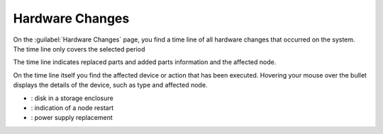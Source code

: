 .. |hw_changes| image:: ../../_static/hw_changes.png
   :scale: 70

.. |hw_changes_powercycle| image:: ../../_static/hw_changes_powercycle.png

.. |hw_changes_se| image:: ../../_static/hw_changes_se.png

.. |hw_changes_ps| image:: ../../_static/hw_changes_ps.png

.. _system_hw_changes:

Hardware Changes
================

On the :guilabel:`Hardware Changes` page, you find a time line of all hardware changes that occurred on
the system. The time line only covers the selected period

The time line indicates replaced parts and added parts information and the affected node.

|hw_changes|

On the time line itself you find the affected device or action that has been executed. Hovering your 
mouse over the bullet displays the details of the device, such as type and affected node.

* |hw_changes_se|: disk in a storage enclosure
* |hw_changes_powercycle|: indication of a node restart
* |hw_changes_ps|: power supply replacement
